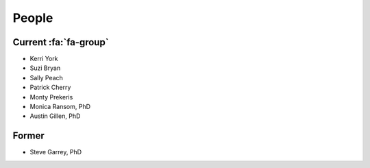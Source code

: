 People
######

Current :fa:`fa-group`
----------------------

+ Kerri York
+ Suzi Bryan
+ Sally Peach
+ Patrick Cherry
+ Monty Prekeris
+ Monica Ransom, PhD
+ Austin Gillen, PhD

Former
------

+ Steve Garrey, PhD
